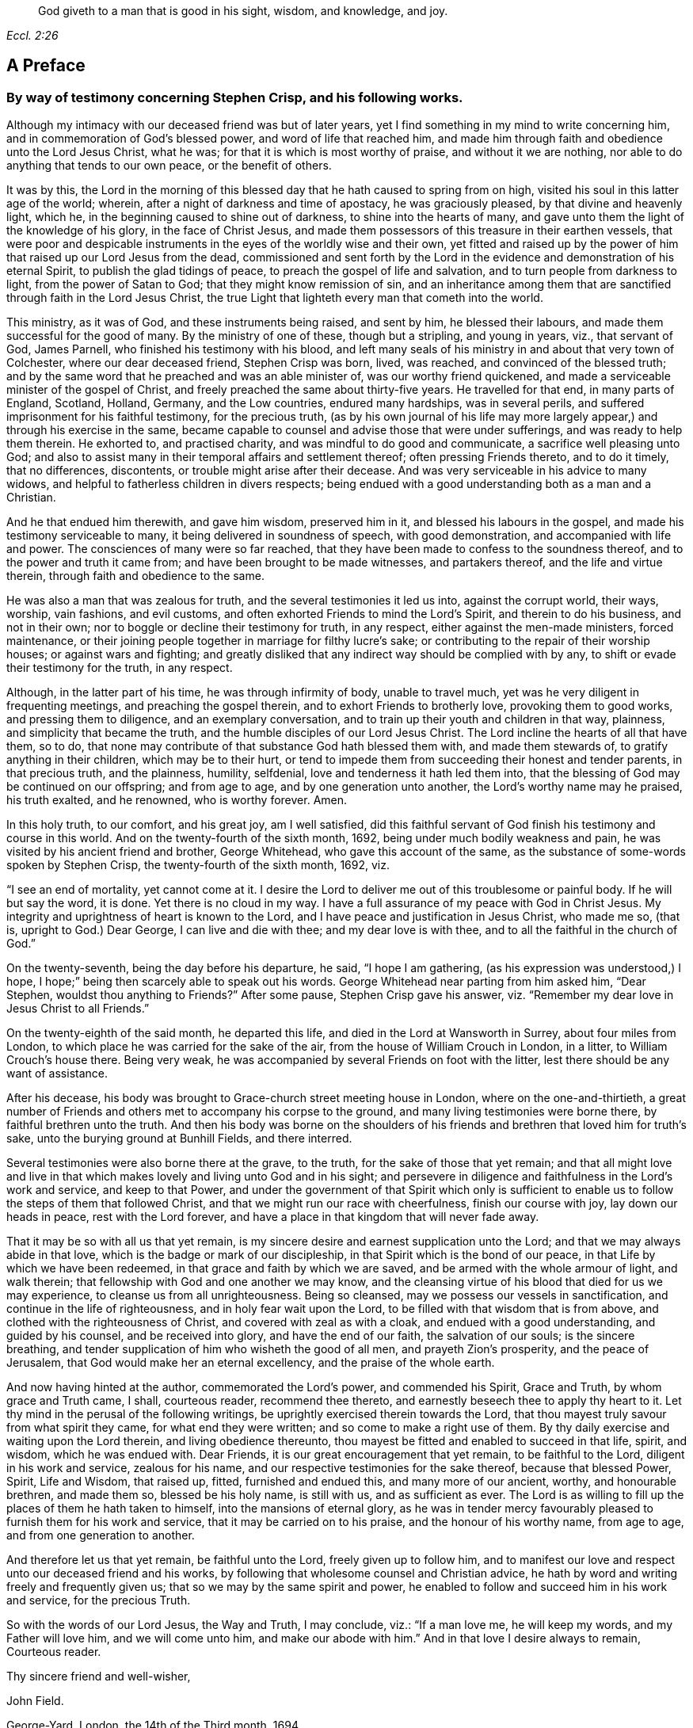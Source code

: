 [quote.epigraph, , Eccl. 2:26]
____
God giveth to a man that is good in his sight, wisdom, and knowledge, and joy.
____

== A Preface

[.blurb]
=== By way of testimony concerning Stephen Crisp, and his following works.

Although my intimacy with our deceased friend was but of later years,
yet I find something in my mind to write concerning him,
and in commemoration of God`'s blessed power, and word of life that reached him,
and made him through faith and obedience unto the Lord Jesus Christ, what he was;
for that it is which is most worthy of praise, and without it we are nothing,
nor able to do anything that tends to our own peace, or the benefit of others.

It was by this,
the Lord in the morning of this blessed day that he hath caused to spring from on high,
visited his soul in this latter age of the world; wherein,
after a night of darkness and time of apostacy, he was graciously pleased,
by that divine and heavenly light, which he,
in the beginning caused to shine out of darkness, to shine into the hearts of many,
and gave unto them the light of the knowledge of his glory, in the face of Christ Jesus,
and made them possessors of this treasure in their earthen vessels,
that were poor and despicable instruments in the eyes of the worldly wise and their own,
yet fitted and raised up by the power of him that raised up our Lord Jesus from the dead,
commissioned and sent forth by the Lord in the evidence
and demonstration of his eternal Spirit,
to publish the glad tidings of peace, to preach the gospel of life and salvation,
and to turn people from darkness to light, from the power of Satan to God;
that they might know remission of sin,
and an inheritance among them that are sanctified through faith in the Lord Jesus Christ,
the true Light that lighteth every man that cometh into the world.

This ministry, as it was of God, and these instruments being raised, and sent by him,
he blessed their labours, and made them successful for the good of many.
By the ministry of one of these, though but a stripling, and young in years, viz.,
that servant of God, James Parnell, who finished his testimony with his blood,
and left many seals of his ministry in and about that very town of Colchester,
where our dear deceased friend, Stephen Crisp was born, lived, was reached,
and convinced of the blessed truth;
and by the same word that he preached and was an able minister of,
was our worthy friend quickened, and made a serviceable minister of the gospel of Christ,
and freely preached the same about thirty-five years.
He travelled for that end, in many parts of England, Scotland, Holland, Germany,
and the Low countries, endured many hardships, was in several perils,
and suffered imprisonment for his faithful testimony, for the precious truth,
(as by his own journal of his life may more largely
appear,) and through his exercise in the same,
became capable to counsel and advise those that were under sufferings,
and was ready to help them therein.
He exhorted to, and practised charity, and was mindful to do good and communicate,
a sacrifice well pleasing unto God;
and also to assist many in their temporal affairs and settlement thereof;
often pressing Friends thereto, and to do it timely, that no differences, discontents,
or trouble might arise after their decease.
And was very serviceable in his advice to many widows,
and helpful to fatherless children in divers respects;
being endued with a good understanding both as a man and a Christian.

And he that endued him therewith, and gave him wisdom, preserved him in it,
and blessed his labours in the gospel, and made his testimony serviceable to many,
it being delivered in soundness of speech, with good demonstration,
and accompanied with life and power.
The consciences of many were so far reached,
that they have been made to confess to the soundness thereof,
and to the power and truth it came from; and have been brought to be made witnesses,
and partakers thereof, and the life and virtue therein,
through faith and obedience to the same.

He was also a man that was zealous for truth, and the several testimonies it led us into,
against the corrupt world, their ways, worship, vain fashions, and evil customs,
and often exhorted Friends to mind the Lord`'s Spirit, and therein to do his business,
and not in their own; nor to boggle or decline their testimony for truth, in any respect,
either against the men-made ministers, forced maintenance,
or their joining people together in marriage for filthy lucre`'s sake;
or contributing to the repair of their worship houses; or against wars and fighting;
and greatly disliked that any indirect way should be complied with by any,
to shift or evade their testimony for the truth, in any respect.

Although, in the latter part of his time, he was through infirmity of body,
unable to travel much, yet was he very diligent in frequenting meetings,
and preaching the gospel therein, and to exhort Friends to brotherly love,
provoking them to good works, and pressing them to diligence,
and an exemplary conversation, and to train up their youth and children in that way,
plainness, and simplicity that became the truth,
and the humble disciples of our Lord Jesus Christ.
The Lord incline the hearts of all that have them, so to do,
that none may contribute of that substance God hath blessed them with,
and made them stewards of, to gratify anything in their children,
which may be to their hurt,
or tend to impede them from succeeding their honest and tender parents,
in that precious truth, and the plainness, humility, selfdenial,
love and tenderness it hath led them into,
that the blessing of God may be continued on our offspring; and from age to age,
and by one generation unto another, the Lord`'s worthy name may he praised,
his truth exalted, and he renowned, who is worthy forever.
Amen.

In this holy truth, to our comfort, and his great joy, am I well satisfied,
did this faithful servant of God finish his testimony and course in this world.
And on the twenty-fourth of the sixth month, 1692,
being under much bodily weakness and pain,
he was visited by his ancient friend and brother, George Whitehead,
who gave this account of the same,
as the substance of some-words spoken by Stephen Crisp,
the twenty-fourth of the sixth month, 1692, viz.

"`I see an end of mortality, yet cannot come at it.
I desire the Lord to deliver me out of this troublesome or painful body.
If he will but say the word, it is done.
Yet there is no cloud in my way.
I have a full assurance of my peace with God in Christ Jesus.
My integrity and uprightness of heart is known to the Lord,
and I have peace and justification in Jesus Christ, who made me so, (that is,
upright to God.) Dear George, I can live and die with thee;
and my dear love is with thee, and to all the faithful in the church of God.`"

On the twenty-seventh, being the day before his departure, he said,
"`I hope I am gathering, (as his expression was understood,) I hope,
I hope;`" being then scarcely able to speak out his words.
George Whitehead near parting from him asked him, "`Dear Stephen,
wouldst thou anything to Friends?`" After some pause, Stephen Crisp gave his answer,
viz. "`Remember my dear love in Jesus Christ to all Friends.`"

On the twenty-eighth of the said month, he departed this life,
and died in the Lord at Wansworth in Surrey, about four miles from London,
to which place he was carried for the sake of the air,
from the house of William Crouch in London, in a litter,
to William Crouch`'s house there.
Being very weak, he was accompanied by several Friends on foot with the litter,
lest there should be any want of assistance.

After his decease, his body was brought to Grace-church street meeting house in London,
where on the one-and-thirtieth,
a great number of Friends and others met to accompany his corpse to the ground,
and many living testimonies were borne there, by faithful brethren unto the truth.
And then his body was borne on the shoulders of his friends
and brethren that loved him for truth`'s sake,
unto the burying ground at Bunhill Fields, and there interred.

Several testimonies were also borne there at the grave, to the truth,
for the sake of those that yet remain;
and that all might love and live in that which makes
lovely and living unto God and in his sight;
and persevere in diligence and faithfulness in the Lord`'s work and service,
and keep to that Power,
and under the government of that Spirit which only is sufficient
to enable us to follow the steps of them that followed Christ,
and that we might run our race with cheerfulness, finish our course with joy,
lay down our heads in peace, rest with the Lord forever,
and have a place in that kingdom that will never fade away.

That it may be so with all us that yet remain,
is my sincere desire and earnest supplication unto the Lord;
and that we may always abide in that love,
which is the badge or mark of our discipleship,
in that Spirit which is the bond of our peace,
in that Life by which we have been redeemed,
in that grace and faith by which we are saved,
and be armed with the whole armour of light, and walk therein;
that fellowship with God and one another we may know,
and the cleansing virtue of his blood that died for us we may experience,
to cleanse us from all unrighteousness.
Being so cleansed, may we possess our vessels in sanctification,
and continue in the life of righteousness, and in holy fear wait upon the Lord,
to be filled with that wisdom that is from above,
and clothed with the righteousness of Christ, and covered with zeal as with a cloak,
and endued with a good understanding, and guided by his counsel,
and be received into glory, and have the end of our faith, the salvation of our souls;
is the sincere breathing, and tender supplication of him who wisheth the good of all men,
and prayeth Zion`'s prosperity, and the peace of Jerusalem,
that God would make her an eternal excellency, and the praise of the whole earth.

And now having hinted at the author, commemorated the Lord`'s power,
and commended his Spirit, Grace and Truth, by whom grace and Truth came, I shall,
courteous reader, recommend thee thereto,
and earnestly beseech thee to apply thy heart to it.
Let thy mind in the perusal of the following writings,
be uprightly exercised therein towards the Lord,
that thou mayest truly savour from what spirit they came, for what end they were written;
and so come to make a right use of them.
By thy daily exercise and waiting upon the Lord therein, and living obedience thereunto,
thou mayest be fitted and enabled to succeed in that life, spirit, and wisdom,
which he was endued with.
Dear Friends, it is our great encouragement that yet remain, to be faithful to the Lord,
diligent in his work and service, zealous for his name,
and our respective testimonies for the sake thereof, because that blessed Power, Spirit,
Life and Wisdom, that raised up, fitted, furnished and endued this,
and many more of our ancient, worthy, and honourable brethren, and made them so,
blessed be his holy name, is still with us, and as sufficient as ever.
The Lord is as willing to fill up the places of them he hath taken to himself,
into the mansions of eternal glory,
as he was in tender mercy favourably pleased to furnish them for his work and service,
that it may be carried on to his praise, and the honour of his worthy name,
from age to age, and from one generation to another.

And therefore let us that yet remain, be faithful unto the Lord,
freely given up to follow him,
and to manifest our love and respect unto our deceased friend and his works,
by following that wholesome counsel and Christian advice,
he hath by word and writing freely and frequently given us;
that so we may by the same spirit and power,
he enabled to follow and succeed him in his work and service, for the precious Truth.

So with the words of our Lord Jesus, the Way and Truth, I may conclude, viz.:
"`If a man love me, he will keep my words, and my Father will love him,
and we will come unto him, and make our abode with him.`"
And in that love I desire always to remain, Courteous reader.

[.signed-section-closing]
Thy sincere friend and well-wisher,

[.signed-section-signature]
John Field.

[.signed-section-context-close]
George-Yard, London, the 14th of the Third month, 1694.

